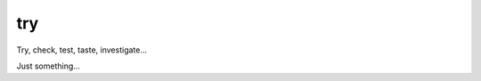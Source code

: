 
try
~~~~~~~~~~~~~~~~~~~~~~~~~~~~~~~~~~~~~~~~~~~~~~~~~~~~~~~

Try, check, test, taste, investigate...

Just something...
